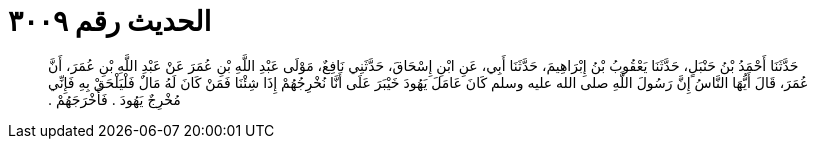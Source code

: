 
= الحديث رقم ٣٠٠٩

[quote.hadith]
حَدَّثَنَا أَحْمَدُ بْنُ حَنْبَلٍ، حَدَّثَنَا يَعْقُوبُ بْنُ إِبْرَاهِيمَ، حَدَّثَنَا أَبِي، عَنِ ابْنِ إِسْحَاقَ، حَدَّثَنِي نَافِعٌ، مَوْلَى عَبْدِ اللَّهِ بْنِ عُمَرَ عَنْ عَبْدِ اللَّهِ بْنِ عُمَرَ، أَنَّ عُمَرَ، قَالَ أَيُّهَا النَّاسُ إِنَّ رَسُولَ اللَّهِ صلى الله عليه وسلم كَانَ عَامَلَ يَهُودَ خَيْبَرَ عَلَى أَنَّا نُخْرِجُهُمْ إِذَا شِئْنَا فَمَنْ كَانَ لَهُ مَالٌ فَلْيَلْحَقْ بِهِ فَإِنِّي مُخْرِجٌ يَهُودَ ‏.‏ فَأَخْرَجَهُمْ ‏.‏